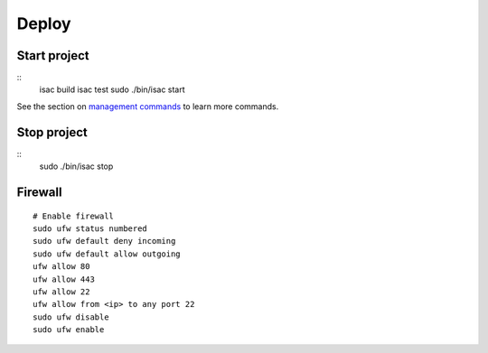 Deploy
======

Start project
-------------

::
    isac build
    isac test
    sudo ./bin/isac start

See the section on `management commands`_ to learn more commands.

Stop project
------------

::
    sudo ./bin/isac stop

Firewall
--------

::

    # Enable firewall
    sudo ufw status numbered
    sudo ufw default deny incoming
    sudo ufw default allow outgoing
    ufw allow 80
    ufw allow 443
    ufw allow 22
    ufw allow from <ip> to any port 22
    sudo ufw disable
    sudo ufw enable

.. _management commands: /dev/management_commands.html-

